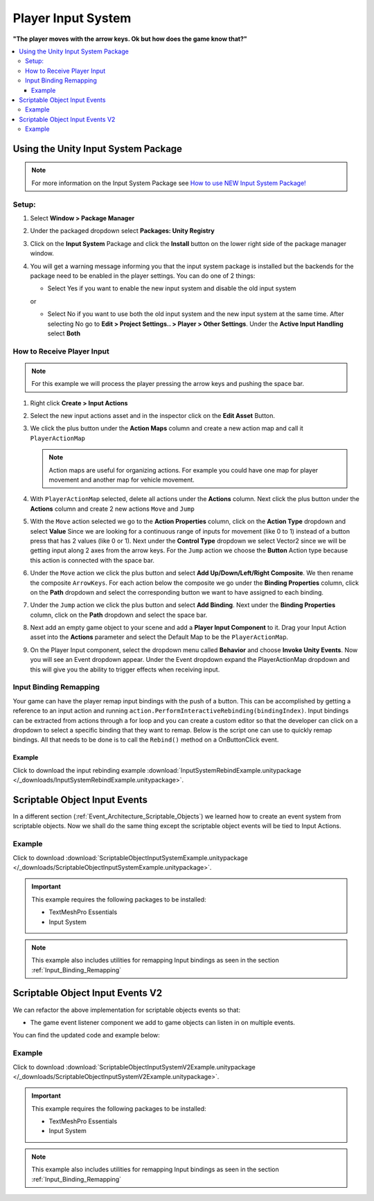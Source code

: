 ###################
Player Input System
###################

**"The player moves with the arrow keys. Ok but how does the game know that?"**

..  contents::
    :local:

Using the Unity Input System Package
####################################

..  note::

    For more information on the Input System Package see `How to use NEW Input System Package! <https://youtu.be/Yjee_e4fICc>`_

Setup:
******

#.  Select **Window > Package Manager**
#.  Under the packaged dropdown select **Packages: Unity Registry**
#.  Click on the **Input System** Package and click the **Install** button on the lower right side of the package manager
    window.
#.  You will get a warning message informing you that the input system package is installed but the backends for the package
    need to be enabled in the player settings. You can do one of 2 things:

    *   Select Yes if you want to enable the new input system and disable the old input system

    or

    *   Select No if you want to use both the old input system and the new input system at the same time.
        After selecting No go to **Edit > Project Settings.. > Player > Other Settings**. Under the **Active Input Handling** select **Both**

How to Receive Player Input
***************************

..  note::

    For this example we will process the player pressing the arrow keys and pushing the space bar.

#.  Right click **Create > Input Actions**
#.  Select the new input actions asset and in the inspector click on the **Edit Asset** Button.
#.  We click the plus button under the **Action Maps** column and create a new action map and call it ``PlayerActionMap``

    ..  note::

        Action maps are useful for organizing actions. For example you could have one map for player movement and
        another map for vehicle movement.

#.  With ``PlayerActionMap`` selected, delete all actions under the **Actions** column.
    Next click the plus button under the **Actions** column and create 2 new actions ``Move`` and ``Jump``
#.  With the ``Move`` action selected we go to the **Action Properties** column, click on the **Action Type** dropdown
    and select **Value** Since we are looking for a continuous range of inputs for movement (like 0 to 1) instead
    of a button press that has 2 values (like 0 or 1). Next under the **Control Type** dropdown we select Vector2 since
    we will be getting input along 2 axes from the arrow keys. For the ``Jump`` action we choose the **Button** Action type because
    this action is connected with the space bar.
#.  Under the ``Move`` action we click the plus button and select **Add Up/Down/Left/Right Composite**. We then rename
    the composite ``ArrowKeys``. For each action below the composite we go under the **Binding Properties** column, click
    on the **Path** dropdown and select the corresponding button we want to have assigned to each binding.
#.  Under the ``Jump`` action we click the plus button and select **Add Binding**. Next under the **Binding Properties**
    column, click on the **Path** dropdown and select the space bar.
#.  Next add an empty game object to your scene and add a **Player Input Component** to it. Drag your Input Action
    asset into the **Actions** parameter and select the Default Map to be the ``PlayerActionMap``.
#.  On the Player Input component, select the dropdown menu called **Behavior** and choose **Invoke Unity Events**.
    Now you will see an Event dropdown appear. Under the Event dropdown expand the PlayerActionMap dropdown and this
    will give you the ability to trigger effects when receiving input.

..  _Input_Binding_Remapping:

Input Binding Remapping
***********************

Your game can have the player remap input bindings with the push of a button. This can be accomplished by getting
a reference to an input action and running ``action.PerformInteractiveRebinding(bindingIndex)``. Input bindings can
be extracted from actions through a for loop and you can create a custom editor so that the developer can click on
a dropdown to select a specific binding that they want to remap. Below is the script one can use to quickly remap
bindings. All that needs to be done is to call the ``Rebind()`` method on a OnButtonClick event.

..  dropdown:: **RebindInputMenuController.cs**

    ..  code-block:: c#

        using System.Collections.Generic;
        using UnityEngine;
        using UnityEngine.InputSystem;
        using TMPro;
        using UnityEditor;

        public class RebindInputMenuController : MonoBehaviour
        {
            public TextMeshProUGUI rebindButtonText;
            public InputActionReference inputActionReference;
            public int bindingIndex;

            private InputActionRebindingExtensions.RebindingOperation rebindingOperation;

            void Start()
            {
                rebindButtonText.text = GetInputActionKeyBindingName();
            }

            private string GetInputActionKeyBindingName()
            {
                if (inputActionReference != null)
                    return InputControlPath.ToHumanReadableString(inputActionReference.action.bindings[bindingIndex].effectivePath);
                else
                    return "No InputActionReference Found";
            }

            public void Rebind()
            {
                if (inputActionReference != null)
                {
                    rebindButtonText.text = "Press a Button";
                    InputAction action = inputActionReference.action;
                    action.Disable();
                    rebindingOperation = action.PerformInteractiveRebinding(bindingIndex)
                        .OnMatchWaitForAnother(0.1f)
                        .WithCancelingThrough("<Keyboard>/escape")
                        .OnComplete(operation => RebindComplete())
                        .OnCancel(operation => RebindComplete())
                        .Start();
                }
            }

            private void RebindComplete()
            {
                rebindingOperation.Dispose();
                rebindButtonText.text = GetInputActionKeyBindingName();

                InputAction action = inputActionReference.action;
                action.Enable();
            }

        }

        [CustomEditor(typeof(RebindInputMenuController))]
        public class customRebindInputMenuControllerInspector : Editor
        {
            public override void OnInspectorGUI()
            {
                DrawDefaultInspector();
                RebindInputMenuController rebindInputMenu = (RebindInputMenuController)target;
                // Because we use this script in a prefab we need to make sure changes made by this custom
                // editor apply to the prefab instance.
                PrefabUtility.RecordPrefabInstancePropertyModifications(rebindInputMenu);
                if (rebindInputMenu.inputActionReference != null)
                {
                    InputAction action = rebindInputMenu.inputActionReference.action;
                    List<string> bindingNames = new List<string>();
                    foreach (InputBinding binding in action.bindings)
                    {
                        bindingNames.Add(binding.path);
                    }

                    int index = rebindInputMenu.bindingIndex;
                    string[] bindingOptions = bindingNames.ToArray();
                    index = EditorGUILayout.Popup("Binding", index, bindingOptions);
                    rebindInputMenu.bindingIndex = index;
                }
            }
        }

Example
=======

..  important::::

    This example requires the following packages to be installed:

    *   TextMeshPro Essentials
    *   Input System

Click to download the input rebinding example :download:`InputSystemRebindExample.unitypackage </_downloads/InputSystemRebindExample.unitypackage>`.

.. _Scriptable_Object_Input_Events:

Scriptable Object Input Events
##############################

In a different section (:ref:`Event_Architecture_Scriptable_Objects`) we learned how to create an event system from
scriptable objects. Now we shall do the same thing except the scriptable object events will be tied to Input Actions.

..  image:: /_images/scriptable_object_input_system_diagram.svg


..  dropdown:: **InputActionEvent.cs + InputActionEventListener.cs**

    ..  code-block:: c#

        using System.Collections.Generic;
        using UnityEngine;
        using UnityEngine.InputSystem;

        [CreateAssetMenu(fileName = "NewInputActionEvent", menuName = "ScriptableObjects/Events/InputActionEvent")]
        public class InputActionEvent : ScriptableObject
        {
            public InputActionReference inputActionReference;
            public bool raiseOnStarted;
            public bool raiseOnPerformed;
            public bool raiseOnCancelled;

            private readonly List<InputActionEventListener> eventListeners = new List<InputActionEventListener>();

            public void Raise(InputAction.CallbackContext context)
            {
                // We go through the listeners in reverse in case some destroy themselves after the event is raised.
                for (int i = eventListeners.Count - 1; i >= 0; i--)
                {
                    eventListeners[i].OnEventRaised(context);
                }
            }

            public void RegisterListener(InputActionEventListener listener)
            {
                // Check to see that the eventListeners list does not already contain the target listener
                if (!eventListeners.Contains(listener))
                {
                    eventListeners.Add(listener);
                }
            }

            public void UnregisterListener(InputActionEventListener listener)
            {
                // Check to see that the eventListeners list contains the target listener
                if (eventListeners.Contains(listener))
                {
                    eventListeners.Remove(listener);
                }
            }

            private void OnEnable()
            {
                if (inputActionReference != null)
                {
                    InputAction action = inputActionReference.action;
                    // We need to make sure the action is enabled otherwise the input will not be processed.
                    action.Enable();

                    if (raiseOnStarted)
                        action.started += Raise;

                    if (raiseOnPerformed)
                        action.performed += Raise;

                    if (raiseOnCancelled)
                        action.canceled += Raise;
                }
            }

            private void OnDisable()
            {
                if (inputActionReference != null)
                {
                    InputAction action = inputActionReference.action;
                    if (raiseOnStarted)
                        action.started -= Raise;

                    if (raiseOnPerformed)
                        action.performed -= Raise;

                    if (raiseOnCancelled)
                        action.canceled -= Raise;
                }
            }
        }

    ..  code-block:: c#

        using UnityEngine;
        using UnityEngine.Events;
        using UnityEngine.InputSystem;

        public class InputActionEventListener : MonoBehaviour
        {
            [Tooltip("Event to register with.")]
            public InputActionEvent Event;

            [Tooltip("Response to invoke when event is raised.")]
            public UnityEvent<InputAction.CallbackContext> Response;

            private void OnEnable()
            {
                // Registers instance to the GameEvent so OnEventRaised() is called if the GameEvent is raised
                Event.RegisterListener(this);
            }

            private void OnDisable()
            {
                // Unregisters instance to the GameEvent since OnEventRaised() does not need to be invoked when disabled.
                Event.UnregisterListener(this);
            }

            // We invoke the UnityEvent when we the GameEvent is raised
            public void OnEventRaised(InputAction.CallbackContext context)
            {
                Response.Invoke(context);
            }
        }


Example
*******

Click to download :download:`ScriptableObjectInputSystemExample.unitypackage </_downloads/ScriptableObjectInputSystemExample.unitypackage>`.

..  important::

    This example requires the following packages to be installed:

    *   TextMeshPro Essentials
    *   Input System

..  note::

    This example also includes utilities for remapping Input bindings as seen in the section :ref:`Input_Binding_Remapping`

.. _Scriptable_Object_Input_Events_V2:

Scriptable Object Input Events V2
#################################

We can refactor the above implementation for scriptable objects events so that:

*   The game event listener component we add to game objects can listen in on multiple events.

You can find the updated code and example below:

..  dropdown:: **InputActionEvent.cs + InputActionEventListener.cs**

    ..  code-block:: c#

        using System.Collections.Generic;
        using UnityEngine;
        using UnityEngine.InputSystem;

        [CreateAssetMenu(fileName = "NewInputActionEvent", menuName = "ScriptableObjects/Events/InputActionEvent")]
        public class InputActionEvent : ScriptableObject
        {
            public InputActionReference inputActionReference;
            public bool raiseOnStarted;
            public bool raiseOnPerformed;
            public bool raiseOnCancelled;

            private readonly List<InputActionEventListener> eventListeners = new List<InputActionEventListener>();

            public void Raise(InputAction.CallbackContext context)
            {
                // We go through the listeners in reverse in case some destroy themselves after the event is raised.
                for (int i = eventListeners.Count - 1; i >= 0; i--)
                {
                    eventListeners[i].OnEventRaised(context);
                }
            }

            public void RegisterListener(InputActionEventListener listener)
            {
                // Check to see that the eventListeners list does not already contain the target listener
                if (!eventListeners.Contains(listener))
                {
                    eventListeners.Add(listener);
                }
            }

            public void UnregisterListener(InputActionEventListener listener)
            {
                // Check to see that the eventListeners list contains the target listener
                if (eventListeners.Contains(listener))
                {
                    eventListeners.Remove(listener);
                }
            }

            private void OnEnable()
            {
                if (inputActionReference != null)
                {
                    InputAction action = inputActionReference.action;
                    // We need to make sure the action is enabled otherwise the input will not be processed.
                    action.Enable();

                    if (raiseOnStarted)
                        action.started += Raise;

                    if (raiseOnPerformed)
                        action.performed += Raise;

                    if (raiseOnCancelled)
                        action.canceled += Raise;
                }
            }

            private void OnDisable()
            {
                if (inputActionReference != null)
                {
                    InputAction action = inputActionReference.action;
                    if (raiseOnStarted)
                        action.started -= Raise;

                    if (raiseOnPerformed)
                        action.performed -= Raise;

                    if (raiseOnCancelled)
                        action.canceled -= Raise;
                }
            }
        }

    ..  code-block:: c#

        using UnityEngine;
        using UnityEngine.Events;
        using UnityEngine.InputSystem;

        // We make this class Serializable so that its properties are displayed in the inspector
        // when added to the InputActionEventListenerComponent's listeners list.
        [System.Serializable]
        public class InputActionEventListener
        {
            [Tooltip("Event to register with.")]
            public InputActionEvent Event;

            [Tooltip("Response to invoke when event is raised.")]
            public UnityEvent<InputAction.CallbackContext> Response;

            // We invoke the UnityEvent when we the GameEvent is raised
            public void OnEventRaised(InputAction.CallbackContext context)
            {
                Response.Invoke(context);
            }
        }

..  dropdown:: **InputActionEvent.cs + InputActionEventListenerComponent.cs**

    ..  code-block:: c#

        using System.Collections;
        using System.Collections.Generic;
        using UnityEngine;

        public class InputActionEventListenerComponent : MonoBehaviour
        {
            public List<InputActionEventListener> listeners;

            private void OnEnable()
            {
                // Registers each listener to the GameEvent so OnEventRaised() is called if the GameEvent is raised
                foreach (InputActionEventListener listener in listeners)
                {
                    listener.Event.RegisterListener(listener);
                }
            }

            private void OnDisable()
            {
                // Unregisters each listener from the GameEvent since OnEventRaised() does not need to be invoked when disabled.
                foreach (InputActionEventListener listener in listeners)
                {
                    listener.Event.UnregisterListener(listener);
                }
            }
        }


Example
*******

Click to download :download:`ScriptableObjectInputSystemV2Example.unitypackage </_downloads/ScriptableObjectInputSystemV2Example.unitypackage>`.

..  important::

    This example requires the following packages to be installed:

    *   TextMeshPro Essentials
    *   Input System

..  note::

    This example also includes utilities for remapping Input bindings as seen in the section :ref:`Input_Binding_Remapping`